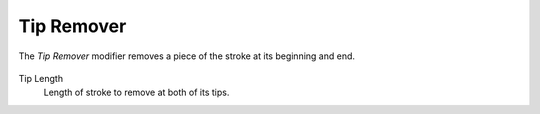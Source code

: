 .. _bpy.types.LineStyleGeometryModifier_TipRemover:

***********
Tip Remover
***********

The *Tip Remover* modifier removes a piece of the stroke at its beginning and end.

.. figure:: /images/render_freestyle_parameter-editor_line-style_modifiers_geometry_tip-remover.png

Tip Length
   Length of stroke to remove at both of its tips.

